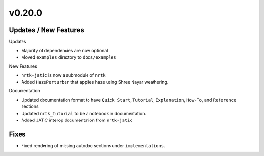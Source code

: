 v0.20.0
=======

Updates / New Features
----------------------

Updates

* Majority of dependencies are now optional

* Moved ``examples`` directory to ``docs/examples``

New Features

* ``nrtk-jatic`` is now a submodule of ``nrtk``

* Added ``HazePerturber`` that applies haze using Shree Nayar weathering.

Documentation

* Updated documentation format to have ``Quick Start``, ``Tutorial``, ``Explanation``, ``How-To``, and ``Reference``
  sections

* Updated ``nrtk_tutorial`` to be a notebook in documentation.

* Added JATIC interop documentation from ``nrtk-jatic``

Fixes
-----

* Fixed rendering of missing autodoc sections under ``implementations``.
